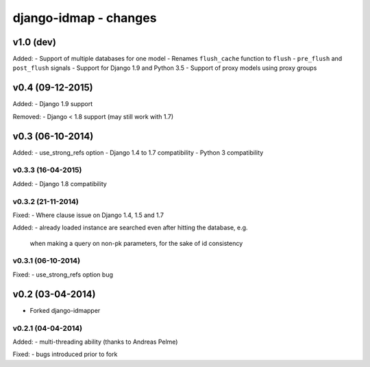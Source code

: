 django-idmap - changes
======================


v1.0 (dev)
----------

Added:
- Support of multiple databases for one model
- Renames ``flush_cache`` function to ``flush``
- ``pre_flush`` and ``post_flush`` signals
- Support for Django 1.9 and Python 3.5
- Support of proxy models using proxy groups


v0.4 (09-12-2015)
-----------------

Added:
- Django 1.9 support

Removed:
- Django < 1.8 support (may still work with 1.7)


v0.3 (06-10-2014)
-----------------

Added:
- use_strong_refs option
- Django 1.4 to 1.7 compatibility
- Python 3 compatibility

v0.3.3 (16-04-2015)
...................

Added:
- Django 1.8 compatibility

v0.3.2 (21-11-2014)
...................

Fixed:
- Where clause issue on Django 1.4, 1.5 and 1.7

Added:
- already loaded instance are searched even after hitting the database, e.g.
  when making a query on non-pk parameters, for the sake of id consistency

v0.3.1 (06-10-2014)
...................

Fixed:
- use_strong_refs option bug


v0.2 (03-04-2014)
-----------------

- Forked django-idmapper

v0.2.1 (04-04-2014)
...................

Added:
- multi-threading ability (thanks to Andreas Pelme)

Fixed:
- bugs introduced prior to fork
